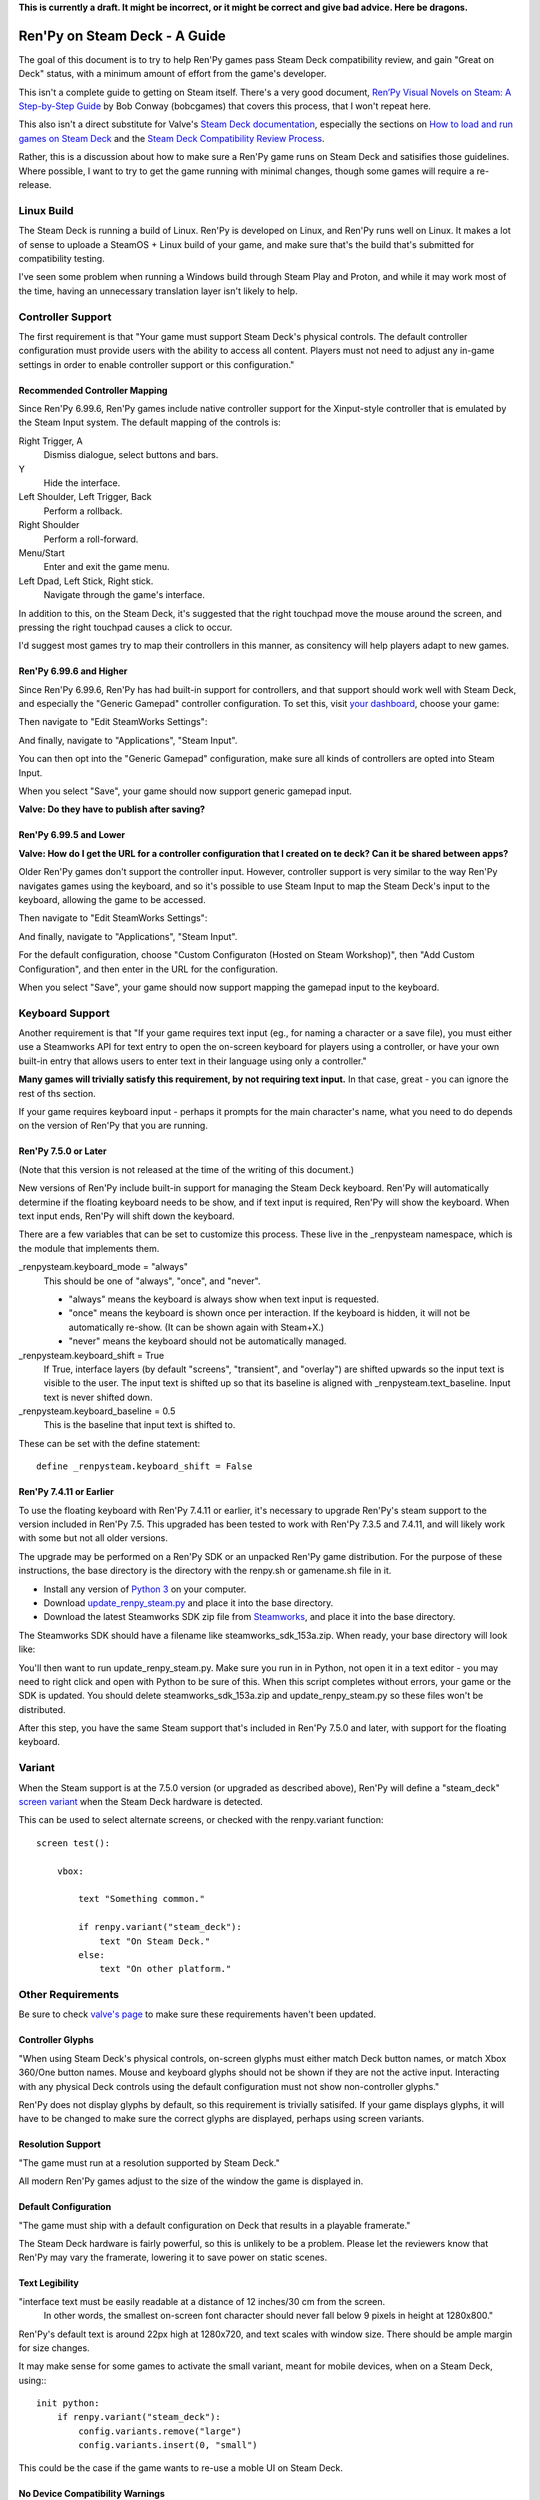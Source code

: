 **This is currently a draft. It might be incorrect, or it might be correct and
give bad advice. Here be dragons.**

==============================
Ren'Py on Steam Deck - A Guide
==============================

The goal of this document is to try to help Ren'Py games pass Steam Deck
compatibility review, and gain "Great on Deck" status, with a minimum amount
of effort from the game's developer.

This isn't a complete guide to getting on Steam itself. There's a very good
document, `Ren’Py Visual Novels on Steam: A Step-by-Step Guide <https://bit.ly/2VOH4vf>`_ by
Bob Conway (bobcgames) that covers this process, that I won't repeat here.

This also isn't a direct substitute for Valve's `Steam Deck documentation <https://partner.steamgames.com/doc/steamdeck>`_,
especially the sections on `How to load and run games on Steam Deck <https://partner.steamgames.com/doc/steamdeck/loadgames>`_ and
the `Steam Deck Compatibility Review Process <https://partner.steamgames.com/doc/steamdeck/compat>`_.

Rather, this is a discussion about how to make sure a Ren'Py game runs on Steam
Deck and satisifies those guidelines. Where possible, I want to try to get the
game running  with minimal changes, though some games will require a re-release.

Linux Build
===========

The Steam Deck is running a build of Linux. Ren'Py is developed on Linux, and
Ren'Py runs well on Linux. It makes a lot of sense to uploade a SteamOS + Linux
build of your game, and make sure that's the build that's submitted for
compatibility testing.

I've seen some problem when running a Windows build through Steam Play and
Proton, and while it may work most of the time, having an unnecessary translation
layer isn't likely to help.


Controller Support
==================

The first requirement is that "Your game must support Steam Deck's physical
controls. The default controller configuration must provide users with the
ability to access all content. Players must not need to adjust any in-game settings
in order to enable controller support or this configuration."

Recommended Controller Mapping
-------------------------------

Since Ren'Py 6.99.6, Ren'Py games include native controller support for the
Xinput-style controller that is emulated by the Steam Input system. The
default mapping of the controls is:

Right Trigger, A
    Dismiss dialogue, select buttons and bars.

Y
    Hide the interface.

Left Shoulder, Left Trigger, Back
    Perform a rollback.

Right Shoulder
    Perform a roll-forward.

Menu/Start
    Enter and exit the game menu.

Left Dpad, Left Stick, Right stick.
    Navigate through the game's interface.

In addition to this, on the Steam Deck, it's suggested that the right touchpad
move the mouse around the screen, and pressing the right touchpad causes a click
to occur.


I'd suggest most games try to map their controllers in this manner, as consitency
will help players adapt to new games.

Ren'Py 6.99.6 and Higher
-------------------------

Since Ren'Py 6.99.6, Ren'Py has had built-in support for controllers, and
that support should work well with Steam Deck, and especially the "Generic Gamepad"
controller configuration. To set this, visit `your dashboard <https://partner.steamgames.com/dashboard>`_,
choose your game:

.. image:: images/deck-1.png

Then navigate to "Edit SteamWorks Settings":

.. image:: images/deck-2.png

And finally, navigate to "Applications", "Steam Input".

.. image:: images/deck-3.png

You can then opt into the "Generic Gamepad" configuration, make sure all kinds
of controllers are opted into Steam Input.

.. image:: images/deck-4.png

When you select "Save", your game should now support generic gamepad input.

**Valve: Do they have to publish after saving?**


Ren'Py 6.99.5 and Lower
-----------------------

**Valve: How do I get the URL for a controller configuration that I created on te deck? Can it be shared between apps?**

Older Ren'Py games don't support the controller input. However, controller
support is very similar to the way Ren'Py navigates games using the keyboard,
and so it's possible to use Steam Input to map the Steam Deck's input to
the keyboard, allowing the game to be accessed.

.. image:: images/deck-1.png

Then navigate to "Edit SteamWorks Settings":

.. image:: images/deck-2.png

And finally, navigate to "Applications", "Steam Input".

.. image:: images/deck-3.png

For the default configuration, choose "Custom Configuraton (Hosted on Steam Workshop)",
then "Add Custom Configuration", and then enter in the URL for the configuration.

When you select "Save", your game should now support mapping the gamepad input to
the keyboard.


Keyboard Support
=================

Another requirement is that "If your game requires text input (eg., for naming a
character or a save file), you must either use a Steamworks API for text entry
to open the on-screen keyboard for players using a controller, or have your
own built-in entry that allows users to enter text in their language using only
a controller."

**Many games will trivially satisfy this requirement, by not requiring text
input.** In that case, great - you can ignore the rest of ths section.

If your game requires keyboard input - perhaps it prompts for the main character's
name, what you need to do depends on the version of Ren'Py that you are running.

Ren'Py 7.5.0 or Later
---------------------

(Note that this version is not released at the time of the writing of this
document.)

New versions of Ren'Py include built-in support for managing the Steam Deck
keyboard. Ren'Py will automatically determine if the floating keyboard needs
to be show, and if text input is required, Ren'Py will show the keyboard.
When text input ends, Ren'Py will shift down the keyboard.

There are a few variables that can be set to customize this
process. These live in the _renpysteam namespace, which is the module that
implements them.

\_renpysteam.keyboard\_mode = "always"
    This should be one of "always", "once", and "never".

    * "always" means the keyboard is always show when text input is requested.
    * "once" means the keyboard is shown once per interaction. If the keyboard is hidden, it will not be automatically re-show. (It can be shown again with Steam+X.)
    * "never" means the keyboard should not be automatically managed.

\_renpysteam.keyboard\_shift = True
    If True, interface layers (by default "screens", "transient", and "overlay")
    are shifted upwards so the input text is visible to the user. The input text is shifted
    up so that its baseline is aligned with \_renpysteam.text\_baseline. Input text is
    never shifted down.

\_renpysteam.keyboard\_baseline = 0.5
    This is the baseline that input text is shifted to.

These can be set with the define statement::

    define _renpysteam.keyboard_shift = False

Ren'Py 7.4.11 or Earlier
------------------------

To use the floating keyboard with Ren'Py 7.4.11 or earlier, it's necessary
to upgrade Ren'Py's steam support to the version included in Ren'Py 7.5.
This upgraded has been tested to work with Ren'Py 7.3.5 and 7.4.11, and will
likely work with some but not all older versions.

The upgrade may be performed on a Ren'Py SDK or an unpacked Ren'Py game
distribution. For the purpose of these instructions, the base directory
is the directory with the renpy.sh or gamename.sh file in it.

* Install any version of `Python 3 <https://www.python.org/downloads/>`_ on your computer.
* Download `update_renpy_steam.py <https://raw.githubusercontent.com/renpy/steam-deck-guide/main/update_renpy_steam.py>`_ and place it into the  base directory.
* Download the latest Steamworks SDK zip file from `Steamworks <https://partner.steamgames.com/dashboard>`_, and place it into the base directory.

The Steamworks SDK should have a filename like steamworks_sdk_153a.zip. When
ready, your base directory will look like:

.. image:: images/sdk.png

You'll then want to run update_renpy_steam.py. Make sure you run in in Python,
not open it in a text editor - you may need to right click and open with
Python to be sure of this. When this script completes without errors, your
game or the SDK is updated. You should delete steamworks_sdk_153a.zip and update_renpy_steam.py so these
files won't be distributed.

After this step, you have the same Steam support that's included in Ren'Py
7.5.0 and later, with support for the floating keyboard.


Variant
=======

When the Steam support is at the 7.5.0 version (or upgraded as described
above), Ren'Py will define a "steam_deck" `screen variant <https://www.renpy.org/doc/html/screens.html#screen-variants>`_ when the Steam Deck
hardware is detected.

This can be used to select alternate screens, or checked with the renpy.variant
function::

    screen test():

        vbox:

            text "Something common."

            if renpy.variant("steam_deck"):
                text "On Steam Deck."
            else:
                text "On other platform."


Other Requirements
==================

Be sure to check `valve's page <https://partner.steamgames.com/doc/steamdeck/compat>`_ to make
sure these requirements haven't been updated.

Controller Glyphs
-----------------

"When using Steam Deck's physical controls, on-screen glyphs must either match
Deck button names, or match Xbox 360/One button names. Mouse and keyboard
glyphs should not be shown if they are not the active input. Interacting
with any physical Deck controls using the default configuration must not
show non-controller glyphs."

Ren'Py does not display glyphs by default, so this requirement is trivially
satisifed. If your game displays glyphs, it will have to be changed to make
sure the correct glyphs are displayed, perhaps using screen variants.

Resolution Support
------------------

"The game must run at a resolution supported by Steam Deck."

All modern Ren'Py games adjust to the size of the window the game is
displayed in.

Default Configuration
---------------------

"The game must ship with a default configuration on Deck that results in a
playable framerate."

The Steam Deck hardware is fairly powerful, so this is unlikely to be a
problem. Please let the reviewers know that Ren'Py may vary the framerate,
lowering it to save power on static scenes.

Text Legibility
----------------

"interface text must be easily readable at a distance of 12 inches/30 cm from the screen.
 In other words, the smallest on-screen font character should never fall below 9 pixels
 in height at 1280x800."

Ren'Py's default text is around 22px high at 1280x720, and text scales with
window size. There should be ample margin for size changes.

It may make sense for some games to activate the small variant, meant for mobile
devices, when on a Steam Deck, using:::

    init python:
        if renpy.variant("steam_deck"):
            config.variants.remove("large")
            config.variants.insert(0, "small")

This could be the case if the game wants to re-use a moble UI on Steam Deck.

No Device Compatibility Warnings
--------------------------------

"the app must not present the user with information that the Deck software
(ie., specific Linux distribution) or hardware (ie., GPU) is unsupported."

Ren'Py doesn't perform such checks.

Launchers
---------

"For games with launchers, those launchers also must meet the requirements listed here"

Ren'Py games do not require a launcher to run.


Troubleshooting
===============

Typed text shows up as '1's.
----------------------------

This seems to be a problem with Ren'Py and Steam Play. It's suggested to create
a Steam OS + Linux build to ensure that input functions without a translation
layer.
